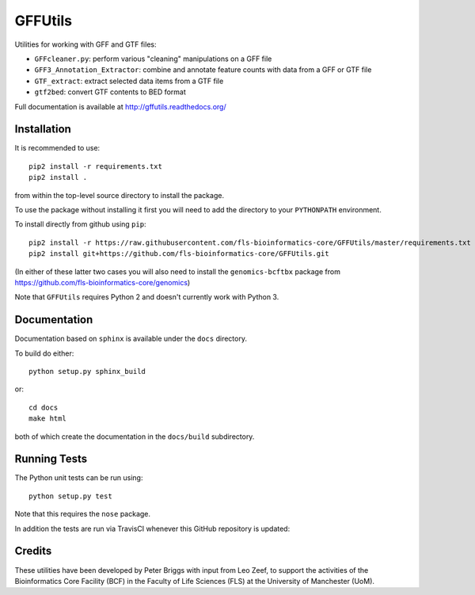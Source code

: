 GFFUtils
========

Utilities for working with GFF and GTF files:

* ``GFFcleaner.py``: perform various "cleaning" manipulations on a GFF file
* ``GFF3_Annotation_Extractor``: combine and annotate feature counts with data
  from a GFF or GTF file
* ``GTF_extract``: extract selected data items from a GTF file
* ``gtf2bed``: convert GTF contents to BED format

Full documentation is available at http://gffutils.readthedocs.org/

Installation
------------

It is recommended to use::

    pip2 install -r requirements.txt
    pip2 install .

from within the top-level source directory to install the package.

To use the package without installing it first you will need to add the
directory to your ``PYTHONPATH`` environment.

To install directly from github using ``pip``::

    pip2 install -r https://raw.githubusercontent.com/fls-bioinformatics-core/GFFUtils/master/requirements.txt
    pip2 install git+https://github.com/fls-bioinformatics-core/GFFUtils.git

(In either of these latter two cases you will also need to install the
``genomics-bcftbx`` package from
https://github.com/fls-bioinformatics-core/genomics)

Note that ``GFFUtils`` requires Python 2 and doesn't currently work with
Python 3.

Documentation
-------------

Documentation based on ``sphinx`` is available under the ``docs`` directory.

To build do either::

    python setup.py sphinx_build

or::

    cd docs
    make html

both of which create the documentation in the ``docs/build`` subdirectory.

Running Tests
-------------

The Python unit tests can be run using::

    python setup.py test

Note that this requires the ``nose`` package.

In addition the tests are run via TravisCI whenever this GitHub repository
is updated:

.. image:: https://travis-ci.org/fls-bioinformatics-core/GFFUtils.png?branch=master
   :alt: Current status of TravisCI build for master branch
   :target: https://travis-ci.org/fls-bioinformatics-core/GFFUtils/builds

Credits
-------

These utilities have been developed by Peter Briggs with input from
Leo Zeef, to support the activities of the Bioinformatics Core Facility
(BCF) in the Faculty of Life Sciences (FLS) at the University of
Manchester (UoM).
